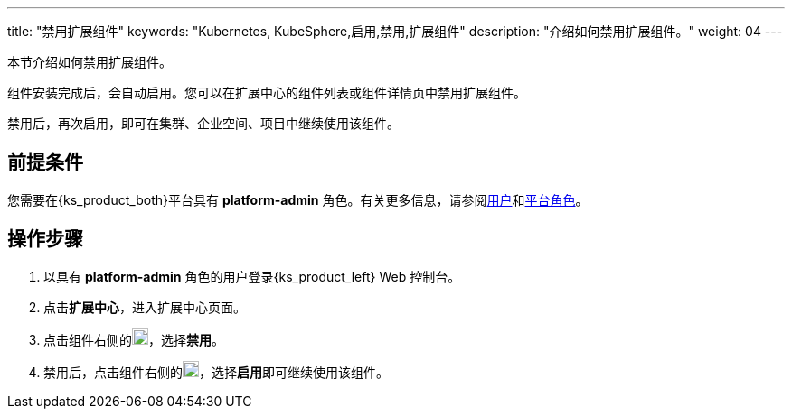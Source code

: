 ---
title: "禁用扩展组件"
keywords: "Kubernetes, KubeSphere,启用,禁用,扩展组件"
description: "介绍如何禁用扩展组件。"
weight: 04
---

本节介绍如何禁用扩展组件。

组件安装完成后，会自动启用。您可以在扩展中心的组件列表或组件详情页中禁用扩展组件。

禁用后，再次启用，即可在集群、企业空间、项目中继续使用该组件。

== 前提条件

您需要在{ks_product_both}平台具有 **platform-admin** 角色。有关更多信息，请参阅link:../../../05-users-and-roles/01-users/[用户]和link:../../../05-users-and-roles/02-platform-roles/[平台角色]。

== 操作步骤

. 以具有 **platform-admin** 角色的用户登录{ks_product_left} Web 控制台。
. 点击**扩展中心**，进入扩展中心页面。
. 点击组件右侧的image:/images/ks-qkcp/zh/icons/more.svg[more,18,18]，选择**禁用**。
. 禁用后，点击组件右侧的image:/images/ks-qkcp/zh/icons/more.svg[more,18,18]，选择**启用**即可继续使用该组件。
